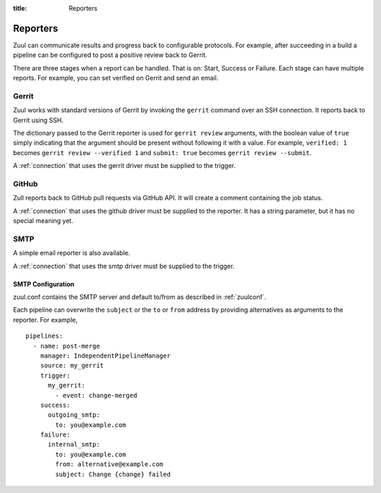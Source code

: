 :title: Reporters

Reporters
=========

Zuul can communicate results and progress back to configurable
protocols. For example, after succeeding in a build a pipeline can be
configured to post a positive review back to Gerrit.

There are three stages when a report can be handled. That is on:
Start, Success or Failure. Each stage can have multiple reports.
For example, you can set verified on Gerrit and send an email.

Gerrit
------

Zuul works with standard versions of Gerrit by invoking the
``gerrit`` command over an SSH connection.  It reports back to
Gerrit using SSH.

The dictionary passed to the Gerrit reporter is used for ``gerrit
review`` arguments, with the boolean value of ``true`` simply
indicating that the argument should be present without following it
with a value. For example, ``verified: 1`` becomes ``gerrit review
--verified 1`` and ``submit: true`` becomes ``gerrit review
--submit``.

A :ref:`connection` that uses the gerrit driver must be supplied to the
trigger.

GitHub
------

Zull reports back to GitHub pull requests via GitHub API.
It will create a comment containing the job status.

A :ref:`connection` that uses the github driver must be supplied to the
reporter. It has a string parameter, but it has no special meaning yet.

SMTP
----

A simple email reporter is also available.

A :ref:`connection` that uses the smtp driver must be supplied to the
trigger.

SMTP Configuration
~~~~~~~~~~~~~~~~~~

zuul.conf contains the SMTP server and default to/from as described
in :ref:`zuulconf`.

Each pipeline can overwrite the ``subject`` or the ``to`` or ``from`` address by
providing alternatives as arguments to the reporter. For example, ::

  pipelines:
    - name: post-merge
      manager: IndependentPipelineManager
      source: my_gerrit
      trigger:
        my_gerrit:
          - event: change-merged
      success:
        outgoing_smtp:
          to: you@example.com
      failure:
        internal_smtp:
          to: you@example.com
          from: alternative@example.com
          subject: Change {change} failed
